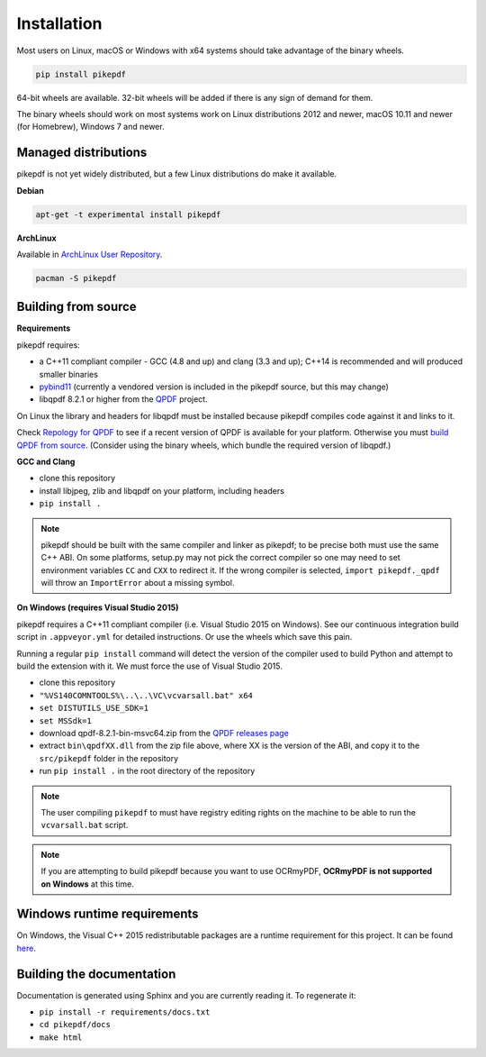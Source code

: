 Installation
============

.. |latest| image:: https://img.shields.io/pypi/v/pikepdf.svg
    :alt: pikepdf latest released version on PyPI

|latest|

Most users on Linux, macOS or Windows with x64 systems should take advantage of
the binary wheels.

.. code-block:: bash

    pip install pikepdf

64-bit wheels are available. 32-bit wheels will be added if there is any sign of
demand for them.

The binary wheels should work on most systems work on Linux distributions 2012
and newer, macOS 10.11 and newer (for Homebrew), Windows 7 and newer.

Managed distributions
---------------------

pikepdf is not yet widely distributed, but a few Linux distributions do make it
available.

**Debian**

.. |deb-experimental| image:: https://repology.org/badge/version-for-repo/debian_experimental/pikepdf.svg
    :alt: Debian experimental

|deb-experimental|

.. code-block:: bash

    apt-get -t experimental install pikepdf

**ArchLinux**

Available in `ArchLinux User Repository <https://aur.archlinux.org/packages/python-pikepdf/>`_.

.. code-block:: bash

    pacman -S pikepdf

Building from source
--------------------

**Requirements**

.. |qpdf-version| replace:: 8.2.1

pikepdf requires:

-   a C++11 compliant compiler - GCC (4.8 and up) and clang (3.3 and up); C++14
    is recommended and will produced smaller binaries
-   `pybind11 <https://github.com/pybind/pybind11>`_ (currently a vendored
    version is included in the pikepdf source, but this may change)
-   libqpdf |qpdf-version| or higher from the
    `QPDF <https://github.com/qpdf/qpdf>`_ project.

On Linux the library and headers for libqpdf must be installed because pikepdf
compiles code against it and links to it.

Check `Repology for QPDF <https://repology.org/metapackage/qpdf/badges>`_ to
see if a recent version of QPDF is available for your platform. Otherwise you
must
`build QPDF from source <https://github.com/qpdf/qpdf/blob/master/INSTALL>`_.
(Consider using the binary wheels, which bundle the required version of
libqpdf.)

**GCC and Clang**

-  clone this repository
-  install libjpeg, zlib and libqpdf on your platform, including headers
-  ``pip install .``

.. note::

    pikepdf should be built with the same compiler and linker as pikepdf; to be
    precise both must use the same C++ ABI. On some platforms, setup.py may not
    pick the correct compiler so one may need to set environment variables
    ``CC`` and ``CXX`` to redirect it. If the wrong compiler is selected,
    ``import pikepdf._qpdf`` will throw an ``ImportError`` about a missing
    symbol.

**On Windows (requires Visual Studio 2015)**

.. |msvc-zip| replace:: qpdf-|qpdf-version|-bin-msvc64.zip

pikepdf requires a C++11 compliant compiler (i.e. Visual Studio 2015 on
Windows). See our continuous integration build script in ``.appveyor.yml``
for detailed instructions. Or use the wheels which save this pain.

Running a regular ``pip install`` command will detect the
version of the compiler used to build Python and attempt to build the
extension with it. We must force the use of Visual Studio 2015.

- clone this repository
- ``"%VS140COMNTOOLS%\..\..\VC\vcvarsall.bat" x64``
- ``set DISTUTILS_USE_SDK=1``
- ``set MSSdk=1``
- download |msvc-zip| from the `QPDF releases page <https://github.com/qpdf/qpdf/releases>`_
- extract ``bin\qpdfXX.dll`` from the zip file above, where XX is the version
  of the ABI, and copy it to the ``src/pikepdf`` folder in the repository
- run ``pip install .`` in the root directory of the repository

.. note::

    The user compiling ``pikepdf`` to must have registry editing rights on the
    machine to be able to run the ``vcvarsall.bat`` script.

.. note::

    If you are attempting to build pikepdf because you want to use OCRmyPDF,
    **OCRmyPDF is not supported on Windows** at this time.

Windows runtime requirements
----------------------------

On Windows, the Visual C++ 2015 redistributable packages are a runtime
requirement for this project. It can be found
`here <https://www.microsoft.com/en-us/download/details.aspx?id=48145>`__.

Building the documentation
--------------------------

Documentation is generated using Sphinx and you are currently reading it. To
regenerate it:

-  ``pip install -r requirements/docs.txt``
-  ``cd pikepdf/docs``
-  ``make html``
